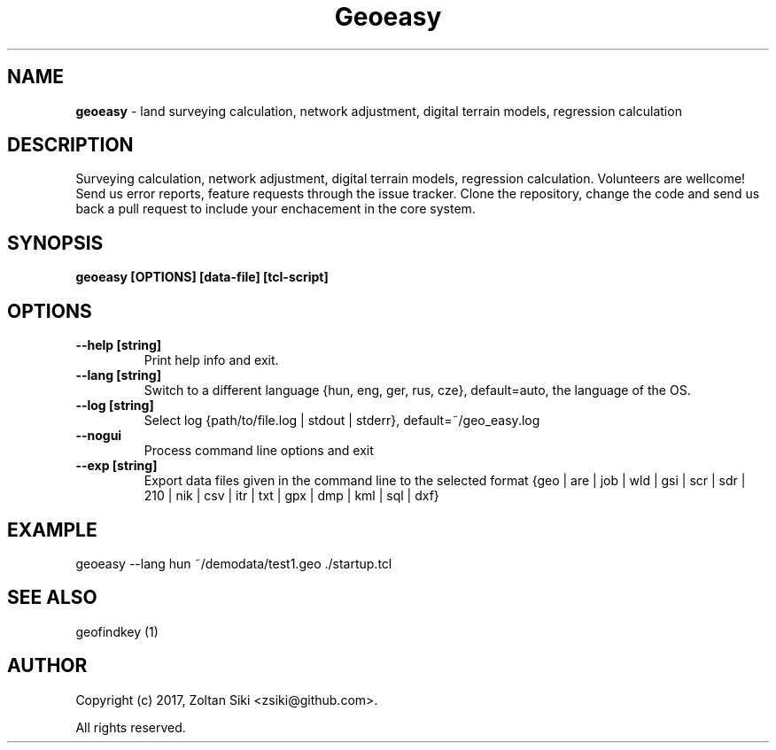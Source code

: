 .TH Geoeasy 1 "29 Dec 2021" "3.2.1" "User Manual"
.SH NAME
.B geoeasy
\- land surveying calculation, network adjustment, digital terrain models, regression calculation
.SH DESCRIPTION
Surveying calculation, network adjustment, digital terrain models, regression calculation.
Volunteers are wellcome! Send us error reports, feature requests through the issue tracker.
Clone the repository, change the code and send us back a pull request to include your enchacement in the core system.

.SH SYNOPSIS
.B geoeasy [OPTIONS] [data-file] [tcl-script]
.SH OPTIONS
.TP
.B \-\-help [string]
Print help info and exit.
.TP
.B \-\-lang [string]
Switch to a different language {hun, eng, ger, rus, cze}, default=auto, the language of the OS.
.TP
.B \-\-log [string]
Select log {path/to/file.log | stdout | stderr}, default=~/geo_easy.log
.TP
.B \-\-nogui
Process command line options and exit
.TP
.B \-\-exp [string]
Export data files given in the command line to the selected format {geo | are | job | wld | gsi | scr | sdr | 210 | nik | csv | itr | txt | gpx | dmp | kml | sql | dxf}
.SH EXAMPLE
geoeasy --lang hun ~/demodata/test1.geo ./startup.tcl
.SH SEE ALSO
geofindkey (1)
.SH AUTHOR
Copyright (c) 2017, Zoltan Siki <zsiki@github.com>.

All rights reserved.
